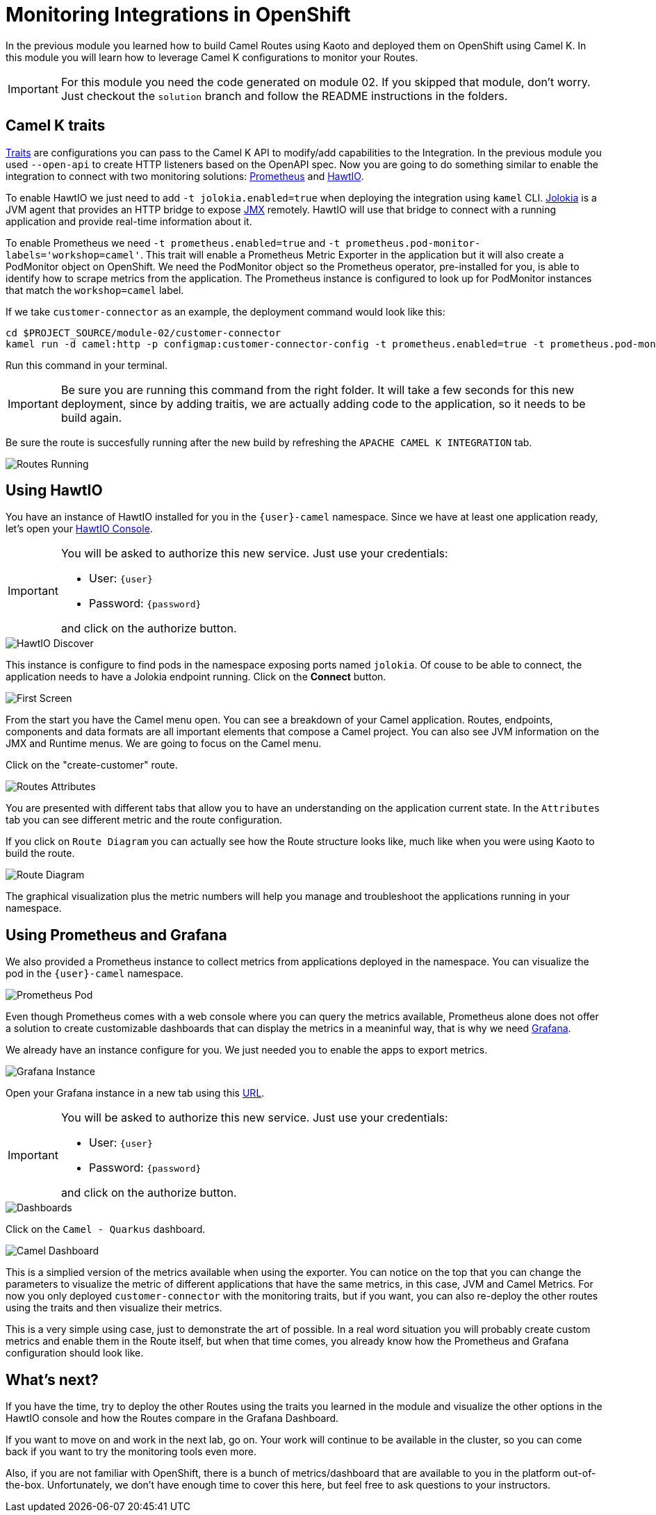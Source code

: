 = Monitoring Integrations in OpenShift

In the previous module you learned how to build Camel Routes using Kaoto and deployed them on OpenShift using Camel K.
In this module you will learn how to leverage Camel K configurations to monitor your Routes. 

[IMPORTANT]
====
For this module you need the code generated on module 02. If you skipped that module, don't worry. 
Just checkout the `solution` branch and follow the README instructions in the folders.
====

== Camel K traits

https://camel.apache.org/camel-k/2.2.x/traits/traits.html[Traits^] are configurations you can pass to the Camel K API to modify/add capabilities to the Integration.
In the previous module you used `--open-api` to create HTTP listeners based on the OpenAPI spec. Now you are going to do something similar to enable the integration to connect with
two monitoring solutions: https://prometheus.io/[Prometheus^] and https://hawt.io/[HawtIO^]. 

To enable HawtIO we just need to add `-t jolokia.enabled=true` when deploying the integration using `kamel` CLI. https://jolokia.org/[Jolokia^] is a JVM agent that provides an HTTP bridge
to expose https://en.wikipedia.org/wiki/Java_Management_Extensions[JMX^] remotely. HawtIO will use that bridge to connect with a running application and provide real-time information about it.

To enable Prometheus we need `-t prometheus.enabled=true` and `-t prometheus.pod-monitor-labels='workshop=camel'`. This trait will enable a Prometheus Metric Exporter in the application but it will also create a PodMonitor object on OpenShift. We need the PodMonitor object so the Prometheus operator, pre-installed for you, is able to identify how to scrape metrics from the application. The Prometheus instance is configured to look up for PodMonitor instances that match the `workshop=camel` label.

If we take `customer-connector` as an example, the deployment command would look like this:

[source,shell,role="copypaste"]
[subs=normal]
----
cd $PROJECT_SOURCE/module-02/customer-connector
kamel run -d camel:http -p configmap:customer-connector-config -t prometheus.enabled=true -t prometheus.pod-monitor-labels='workshop=camel' -t jolokia.enabled=true customer-connector.camel.yaml
----

Run this command in your terminal.

[IMPORTANT]
====
Be sure you are running this command from the right folder. It will take a few seconds for this new deployment, since by adding traitis, we are actually adding code to the application, so it needs to be build again.
====

Be sure the route is succesfully running after the new build by refreshing the `APACHE CAMEL K INTEGRATION` tab. 

image::module03/routes-running.png[Routes Running]

== Using HawtIO

You have an instance of HawtIO installed for you in the `{user}-camel` namespace. Since we have at least one application ready, let's open your https://hawtio-online-{user}-camel.{openshift_cluster_ingress_domain}[HawtIO Console].

[IMPORTANT]
====
You will be asked to authorize this new service. Just use your credentials:

* User: `{user}`
* Password: `{password}`

and click on the authorize button.
====

image::module03/hawtio-discover.png[HawtIO Discover]

This instance is configure to find pods in the namespace exposing ports named `jolokia`. Of couse to be able to connect, the application needs to have a Jolokia endpoint running.
Click on the *Connect* button. 

image::module03/hawtio-first-screen.png[First Screen]

From the start you have the Camel menu open. You can see a breakdown of your Camel application. Routes, endpoints, components and data formats are all important elements that compose a Camel project. You can also see JVM information on the JMX and Runtime menus. We are going to focus on the Camel menu.

Click on the "create-customer" route. 

image::module03/hawtio-statistics.png[Routes Attributes]

You are presented with different tabs that allow you to have an understanding on the application current state. In the `Attributes` tab you can see different metric and the route configuration.

If you click on `Route Diagram` you can actually see how the Route structure looks like, much like when you were using Kaoto to build the route.

image::module03/hawtio-diagram.png[Route Diagram]

The graphical visualization plus the metric numbers will help you manage and troubleshoot the applications running in your namespace. 

== Using Prometheus and Grafana

We also provided a Prometheus instance to collect metrics from applications deployed in the namespace. You can visualize the pod in the `{user}-camel` namespace.

image::module03/prometheus-pod.png[Prometheus Pod]

Even though Prometheus comes with a web console where you can query the metrics available, Prometheus alone does not offer a solution to create customizable dashboards that can display
the metrics in a meaninful way, that is why we need https://grafana.com/[Grafana].

We already have an instance configure for you. We just needed you to enable the apps to export metrics.

image::module03/grafana-instance.png[Grafana Instance]

Open your Grafana instance in a new tab using this https://grafana-route-{user}-camel.{openshift_cluster_ingress_domain}/dashboards[URL].

[IMPORTANT]
====
You will be asked to authorize this new service. Just use your credentials:

* User: `{user}`
* Password: `{password}`

and click on the authorize button.
====

image::module03/grafana-dashboard-menu.png[Dashboards]

Click on the `Camel - Quarkus` dashboard.

image::module03/grafana-camel-dashboard.png[Camel Dashboard]

This is a simplied version of the metrics available when using the exporter. You can notice on the top that you can change the parameters to visualize the metric of different applications that have the same metrics, in this case, JVM and Camel Metrics. For now you only deployed `customer-connector` with the monitoring traits, but if you want, you can also re-deploy the other routes using the traits and then visualize their metrics.

This is a very simple using case, just to demonstrate the art of possible. In a real word situation you will probably create custom metrics and enable them in the Route itself, but when that time comes, you already know how the Prometheus and Grafana configuration should look like. 

== What's next? 

If you have the time, try to deploy the other Routes using the traits you learned in the module and visualize the other options in the HawtIO console and how the Routes compare in the Grafana Dashboard.

If you want to move on and work in the next lab, go on. Your work will continue to be available in the cluster, so you can come back if you want to try the monitoring tools even more.

Also, if you are not familiar with OpenShift, there is a bunch of metrics/dashboard that are available to you in the platform out-of-the-box. Unfortunately, we don't have enough time to cover this here, but feel free to ask questions to your instructors.